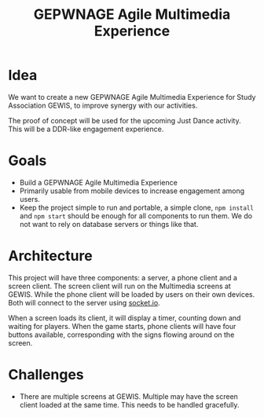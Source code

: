 #+TITLE: GEPWNAGE Agile Multimedia Experience
* Idea
We want to create a new GEPWNAGE Agile Multimedia Experience for Study
Association GEWIS, to improve synergy with our activities.

The proof of concept will be used for the upcoming Just Dance activity. This
will be a DDR-like engagement experience.
* Goals
- Build a GEPWNAGE Agile Multimedia Experience
- Primarily usable from mobile devices to increase engagement among users.
- Keep the project simple to run and portable, a simple clone, ~npm install~ and ~npm start~
  should be enough for all components to run them. We do not want to rely on
  database servers or things like that.
* Architecture
This project will have three components: a server, a phone client and a screen
client. The screen client will run on the Multimedia screens at GEWIS. While the
phone client will be loaded by users on their own devices. Both will connect to
the server using [[https://socket.io][socket.io]].

When a screen loads its client, it will display a timer, counting down and
waiting for players. When the game starts, phone clients will have four buttons
available, corresponding with the signs flowing around on the screen.
* Challenges
- There are multiple screens at GEWIS. Multiple may have the screen client loaded
  at the same time. This needs to be handled gracefully.
